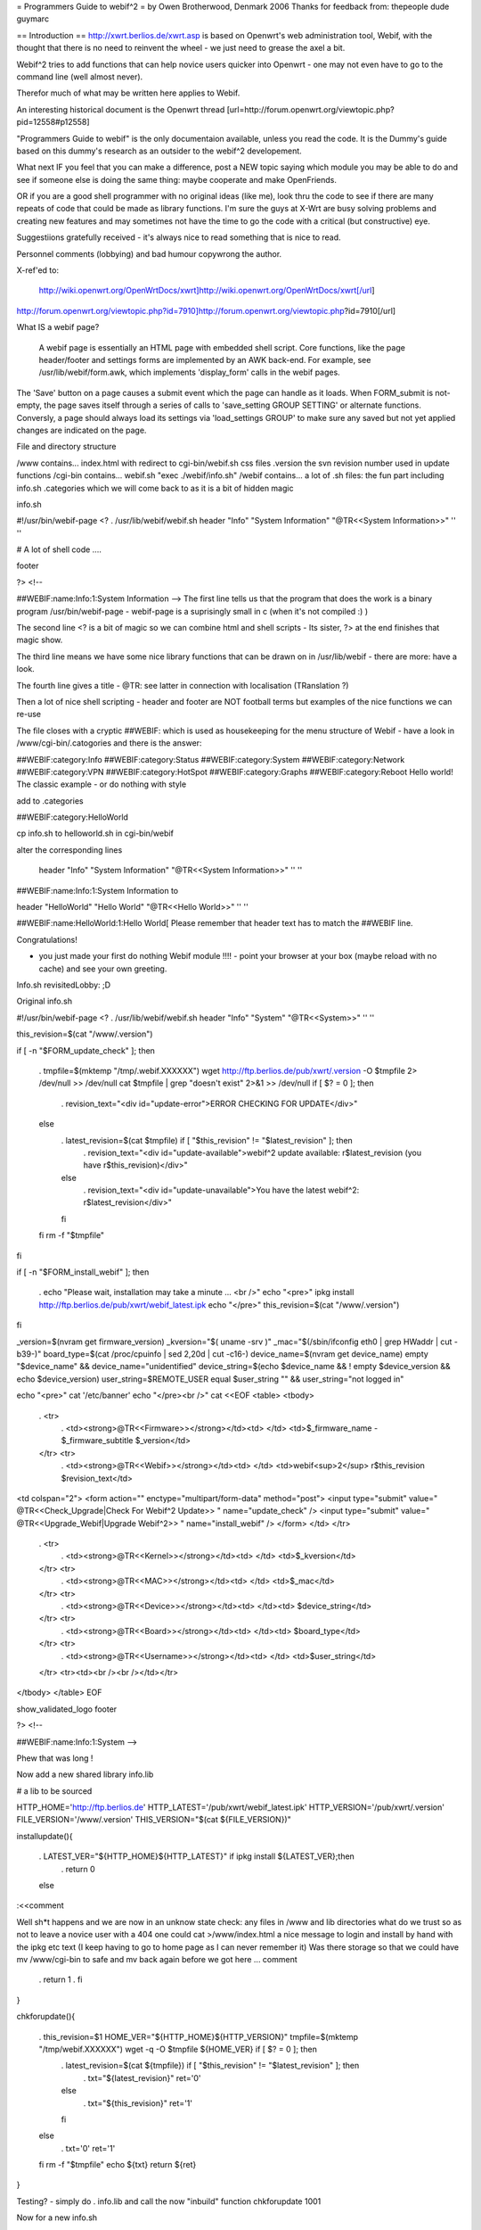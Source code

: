 = Programmers Guide to webif^2 =
by Owen Brotherwood, Denmark 2006
Thanks for feedback from: thepeople dude guymarc

== Introduction ==
http://xwrt.berlios.de/xwrt.asp is based on Openwrt's web administration tool, Webif, with the thought that there is no need to reinvent the wheel - we just need to grease the axel a bit.

Webif^2 tries to add functions that can help novice users quicker into Openwrt - one may not even have to go to the command line (well almost never).

Therefor much of what may be written here applies to Webif.

An interesting historical document is the Openwrt thread [url=http://forum.openwrt.org/viewtopic.php?pid=12558#p12558]

"Programmers Guide to webif" is the only documentaion available, unless you read the code. It is the Dummy's guide based on this dummy's research as an outsider to the webif^2 developement.

What next IF you feel that you can make a difference, post a NEW topic saying which module you may be able to do and see if someone else is doing the same thing: maybe cooperate and make OpenFriends.

OR if you are a good shell programmer with no original ideas (like me), look thru the code to see if there are many repeats of code that could be made as library functions. I'm sure the guys at X-Wrt are busy solving problems and creating new features and may sometimes not have the time to go the code with a critical (but constructive) eye.

Suggestiions gratefully received  - it's always nice to read something that is nice to read.

Personnel comments (lobbying) and bad humour copywrong the author.

X-ref'ed to:

 http://wiki.openwrt.org/OpenWrtDocs/xwrt]http://wiki.openwrt.org/OpenWrtDocs/xwrt[/url]

http://forum.openwrt.org/viewtopic.php?id=7910]http://forum.openwrt.org/viewtopic.php?id=7910[/url]

What IS a webif page?

 A webif page is essentially an HTML page with embedded shell script. Core functions, like the page header/footer and settings forms are implemented by an AWK back-end. For example, see /usr/lib/webif/form.awk, which implements 'display_form' calls in the webif pages.

The 'Save' button on a page causes a submit event which the page can handle as it loads. When FORM_submit is not-empty, the page saves itself through a series of calls to 'save_setting GROUP SETTING' or alternate functions. Conversly, a page should always load its settings via 'load_settings GROUP' to make sure any saved but not yet applied changes are indicated on the page.

File and directory structure

/www contains... index.html with redirect to cgi-bin/webif.sh css files .version the svn revision number used in update functions /cgi-bin contains...  webif.sh "exec ./webif/info.sh" /webif contains... a lot of .sh files: the fun part including info.sh .categories which we will come back to as it is a bit of hidden magic

info.sh

#!/usr/bin/webif-page <? . /usr/lib/webif/webif.sh header "Info" "System Information" "@TR<<System Information>>" '' ''

# A lot of shell code ....

footer

?> <!--

##WEBIF:name:Info:1:System Information -->
The first line tells us that the program that does the work is a binary program /usr/bin/webif-page - webif-page is a suprisingly small in c (when it's not compiled :) )

The second line <? is a bit of magic so we can combine html and shell scripts - Its sister, ?> at the end finishes that magic show.

The third line means we have some nice library functions that can be drawn on in /usr/lib/webif  - there are more: have a look.

The fourth line gives a title  - @TR: see latter in connection with localisation (TRanslation ?)

Then a lot of nice shell scripting - header and footer are NOT football terms but examples of the nice functions we can re-use

The file closes with a cryptic ##WEBIF: which is used as housekeeping for the menu structure of Webif - have a look in /www/cgi-bin/.catogories and there is the answer:

##WEBIF:category:Info
##WEBIF:category:Status
##WEBIF:category:System
##WEBIF:category:Network
##WEBIF:category:VPN
##WEBIF:category:HotSpot
##WEBIF:category:Graphs
##WEBIF:category:Reboot
Hello world!
The classic example - or do nothing with style

add to .categories

##WEBIF:category:HelloWorld

cp info.sh to helloworld.sh in cgi-bin/webif

alter the corresponding lines

 header "Info" "System Information" "@TR<<System Information>>" '' ''

##WEBIF:name:Info:1:System Information
to

header "HelloWorld" "Hello World" "@TR<<Hello World>>" '' ''

##WEBIF:name:HelloWorld:1:Hello World[
Please remember that header text has to match the ##WEBIF line.

Congratulations!

- you just made your first do nothing Webif module !!!! - point your browser at your box (maybe reload with no cache) and see your own greeting.

Info.sh revisitedLobby:  ;D

Original info.sh

#!/usr/bin/webif-page <? . /usr/lib/webif/webif.sh header "Info" "System" "@TR<<System>>" '' ''

this_revision=$(cat "/www/.version")

if [ -n "$FORM_update_check" ]; then

 . tmpfile=$(mktemp "/tmp/.webif.XXXXXX")
 wget http://ftp.berlios.de/pub/xwrt/.version -O $tmpfile 2> /dev/null >> /dev/null cat $tmpfile | grep "doesn't exist" 2>&1 >> /dev/null if [ $? = 0 ]; then
  . revision_text="<div id=\"update-error\">ERROR CHECKING FOR UPDATE</div>"
 else
  . latest_revision=$(cat $tmpfile) if [ "$this_revision" != "$latest_revision" ]; then
   . revision_text="<div id=\"update-available\">webif^2 update available: r$latest_revision (you have r$this_revision)</div>"
  else
   . revision_text="<div id=\"update-unavailable\">You have the latest webif^2: r$latest_revision</div>"
  fi
 fi rm -f "$tmpfile"
fi

if [ -n "$FORM_install_webif" ]; then

 . echo "Please wait, installation may take a minute ... <br />" echo "<pre>" ipkg install http://ftp.berlios.de/pub/xwrt/webif_latest.ipk echo "</pre>" this_revision=$(cat "/www/.version")
fi

_version=$(nvram get firmware_version) _kversion="$( uname -srv )" _mac="$(/sbin/ifconfig eth0 | grep HWaddr | cut -b39-)" board_type=$(cat /proc/cpuinfo | sed 2,20d | cut -c16-) device_name=$(nvram get device_name) empty "$device_name" && device_name="unidentified" device_string=$(echo $device_name && ! empty $device_version && echo $device_version) user_string=$REMOTE_USER equal $user_string "" && user_string="not logged in"

echo "<pre>" cat '/etc/banner' echo "</pre><br />" cat <<EOF <table> <tbody>

 . <tr>
  . <td><strong>@TR<<Firmware>></strong></td><td>     </td> <td>$_firmware_name - $_firmware_subtitle $_version</td>
 </tr> <tr>
  . <td><strong>@TR<<Webif>></strong></td><td> </td> <td>webif<sup>2</sup> r$this_revision $revision_text</td>
<td colspan="2"> <form action="" enctype="multipart/form-data" method="post"> <input type="submit" value=" @TR<<Check_Upgrade|Check For Webif^2 Update>> " name="update_check" /> <input type="submit" value=" @TR<<Upgrade_Webif|Upgrade Webif^2>> "  name="install_webif" /> </form> </td> </tr>

 . <tr>
  . <td><strong>@TR<<Kernel>></strong></td><td> </td> <td>$_kversion</td>
 </tr> <tr>
  . <td><strong>@TR<<MAC>></strong></td><td> </td> <td>$_mac</td>
 </tr> <tr>
  . <td><strong>@TR<<Device>></strong></td><td> </td><td> $device_string</td>
 </tr> <tr>
  . <td><strong>@TR<<Board>></strong></td><td> </td><td> $board_type</td>
 </tr> <tr>
  . <td><strong>@TR<<Username>></strong></td><td> </td> <td>$user_string</td>
 </tr> <tr><td><br /><br /></td></tr>
</tbody> </table> EOF

show_validated_logo footer

?> <!--

##WEBIF:name:Info:1:System
-->



Phew that was long !

Now add a new shared library info.lib

# a lib to be sourced

HTTP_HOME='http://ftp.berlios.de' HTTP_LATEST='/pub/xwrt/webif_latest.ipk' HTTP_VERSION='/pub/xwrt/.version' FILE_VERSION='/www/.version' THIS_VERSION="$(cat ${FILE_VERSION})"

installupdate(){

 . LATEST_VER="${HTTP_HOME}${HTTP_LATEST}" if ipkg install ${LATEST_VER};then
  . return 0
 else
:<<comment

Well sh*t happens and we are now in an unknow state check: any files in /www and lib directories what do we trust so as not to leave a novice user with a 404  one could cat >/www/index.html a nice message to login and install by hand with the ipkg etc text (I keep having to go to home page as I can never remember it) Was there storage so that we could have mv /www/cgi-bin to safe and mv back again before we got here ... comment

 . return 1
 . fi
}

chkforupdate(){

 . this_revision=$1 HOME_VER="${HTTP_HOME}${HTTP_VERSION}" tmpfile=$(mktemp "/tmp/webif.XXXXXX") wget -q -O $tmpfile ${HOME_VER} if [ $? = 0 ]; then
  . latest_revision=$(cat ${tmpfile}) if [ "$this_revision" != "$latest_revision" ]; then
   . txt="${latest_revision}" ret='0'
  else
   . txt="${this_revision}" ret='1'
  fi
 else
  . txt='0' ret='1'
 fi rm -f "$tmpfile" echo ${txt} return ${ret}
}



Testing? - simply do  . info.lib and call the now "inbuild" function chkforupdate 1001

Now for a new info.sh

#!/usr/bin/webif-page <? # the shelly bit ... . /usr/lib/webif/webif.sh

header "Info" "System Information" "@TR<<System Information>>" '' ''

. /usr/lib/webif/info.lib

available_version="$(chkforupdate ${THIS_VERSION})" available_return=$?

# some stuff that I don't look to much into ... I_Webif2=${THIS_VERSION} I_Firmware=$(nvram get firmware_version) I_Kernel="$( uname -srv )" I_MAC="$(/sbin/ifconfig eth0 | grep HWaddr | cut -b39-)" I_Board=$(cat /proc/cpuinfo | sed 2,20d | cut -c16-) I_Device=$(nvram get device_name) empty ${I_Device} && I_Device="unidentified" I_Device_String=$(echo $device_name && ! empty $device_version && echo $device_version) I_Username=$REMOTE_USER equal ${I_Username} "" && I_Username="not logged in"

if [ -n "$FORM_install_webif" ]; then

 . echo "<pre>" installupdate echo "</pre>"
#do refresh to clean System Information but how :) fi

#The GUI bit ...go to it guys. This is a mockup cat <<EOF <pre> $(cat '/etc/banner') <pre> <br /> <table> <tbody> $( # yep this should be a subroutine ...mk2colhtml...and yep I cheat :) for line in $(set | grep '^I_'|tr ' ' _);do

 . name=${line%%=''*} name=${name#I_} name=$(echo ${name}|tr _ ' ') value=${line#*=''} value=$(echo ${value}|tr _ ' '|tr -d \') echo "<tr><td>$name</td><td>$value</td></tr>"
done ) </tbody> </table> EOF

if [ "${available_version}" != '0' ]; then cat <<EOF <form action="" enctype="multipart/form-data" method="post"> <input type="submit" value=" @TR<<Upgrade_Webif|Upgrade/Reinstall  Webif^2 r${available_version}>> "  name="install_webif" /> </form>

But I think the button should be in System->Upgrade ... EOF fi

footer

?> <!--

##WEBIF:name:Info:1:System Information
-->

Calling from info.sh would remove the most of shell from GUI code  and also make available a routine that can be called from GUI OR commandline - the best of both worlds?

Some may prefer the original, others mine: Flame at last :)

Apart from the /www structure, we have

/usr/lib/webif/ contains the webif core: source-able functions are defined here plus awk code

/usr/lib/webif/lang/*/common.txt language translations for the webif

Ahh, localisation. So lets just quote from other sources here:

 Localization is accomplished by a pre-processor which replaces all '@TR<<symbolname>>' variables with the corresponding symbol value in the currently active language symbol file. If no symbol is found, the symbol name itself is used for the text. Therefore, simply using many @TR<<text>> macros for strings is all that initially needs to be done to make a webif page ready for localization. Translators can later add the symbols to the localized symbol file.

The localized symbol files are, as of White Russian RC6, stored in seperate packages instead of all being included in the base webif set.

The translation is done by webif-page by a hash. It either uses a nvram get "language" (if you use nvram) or if exists /etc/config/webif, finds "lang" (and overwrites the lang it found via nvram ...)

/usr/lib/webif

A quick grep of the .sh files gives  an idea of the functions available:

apply-hs.sh:reload_hotspot() { apply-hs.sh:reload_shape() { apply-pptp.sh:reload_pptp() { apply.sh:reload_wifi_enable() { apply.sh:reload_wifi_disable() { apply.sh:reload_network() { apply.sh:reload_wireless() { apply.sh:reload_cron() { apply.sh:reload_syslog() { apply.sh:getPID(){ apply.sh:reload_system() { apply.sh:is_read_only() { functions.sh:load_settings_ex() { functions.sh:save_setting_ex() { functions.sh:commit_settings_ex() {( functions.sh:   option_cb() { functions.sh:load_settings() { functions.sh:validate() { functions.sh:save_setting() { hs.sh:has_required_pkg() { pkgfuncs.sh:is_package_installed() { pkgfuncs.sh:install_package() { pkgfuncs.sh:remove_package() { pkgfuncs.sh:update_package_list() { pkgfuncs.sh:add_package_source() { webif.sh:empty() { webif.sh:equal() { webif.sh:neq() { webif.sh:exists() { webif.sh:categories() { webif.sh:subcategories() { webif.sh:show_validated_logo() { webif.sh:ShowWIPWarning() { webif.sh:update_changes() { webif.sh:has_pkgs() { webif.sh:mini_header() { webif.sh:header() { webif.sh:footer() { webif.sh:apply_passwd() { webif.sh:display_form() { webif.sh:list_remove() { webif.sh:handle_list() { webif.sh:is_bcm947xx() {

Lobby:  Now wouldn't it have been great if the the functions had started as

footer() {   # show footer and maybe do something else

Then I could have made a quick grep '()' * and documented the functions - never mind.

There are also awk files.

browser.awk        categories.awk     common.awk         editor.awk         form.awk           languages.awk      subcategories.awk  validate.awk

form.awk gives you predefinded forms to use in you webif page. Most of these are used like formname|input

The current forms are as listed:

onchange onclick option start_form field button checkbox radio select txtfile option listedit caption string textarea progressbar password upload  submit helpitem helptext helplink checkbox end_form

Normal parameters:

 # $1 = type # $2 = form variable name # $3 = form variable value # $4 = (radio button) value of button # $5 = string to append # $6 = additional attributes

Finally there is one csv file: timezones.csv

Lobby: I can't help but think this is misplaced. Timezone information in connection with clock settings aren't dependant on a GUI : they should be a standard part of OpenWrt without having to install webif. The normal /usr/share/zoneinfo files are binary so a waste of flash space on a reduced storage box so some reduced text version in some /usr/share/ directory would be better ...



ash - the shell

$(<file) doesn't work $(cat file) does - apart from that very like bash but there are probably more gotcha's

Programmer environment

"vi" can be a pain on your AP box  - test your logic as much as possible in a local bash or preferably,busybox/ash environment.

Or mount the AP's filesystem on your favorit computer and test on the real thing. - but beware of a gotcha: a new webif^2 will rm all webif files: including those you work on (I hope this will change) Update: it did

webif_latest.ipk

To get the latest nice clean copy of webif^2 complete package on your shell programming environment: - download latest webif^2 package: ftp://ftp.berlios.de/pub/xwrt/webif_latest.ipk - tar zxvf webif_0.2-1_mipsel.ipk

You then tar zxvf the tar.gz files: ./debian-binary ./data.tar.gz ./control.tar.gz

Then you have the package and can poke around :)

Best Programming Practises

Lobby: It is allways nice to get code from others but why on earth does he only use 2 spaces for indent or tab or ... Keeping BPP small and necessary speeds implementation of others code.

The BPP for X-Wrt are unknown but could include:

Indent space using  ? ? ? Don't define a css in your code as for example system-nvram.sh

X-Wrt trunk

Make X-Wrt trunk needs extra pkg's compared to Openwrt on my eduubuntu:

uuencode

Quick guide to building X-wrt

Get the code:

svn checkout svn://svn.berlios.de/xwrt/trunk

cd the trunk

make menuconfig - just say exit and yes: then you "probably" have default config

make

The results are in bin



Under contstruction Need feedback

In order to make it easier to integrate your new module it is important to :

?? ?? ??

From guymarc who made a http://www.bitsum.com/smf/index.php?topic=373.msg1684#msg1684]module[/url] What happened to get it in the developement tree:

these files have been modified: apply.sh: added reload_logwrt() function .categories: added a new menu entry "Log" webif.preinst: added the rm -f S01syslog command to make the system clear before an update

these files have been added: added /sbin/runsyslogd: the script for launching syslogd with the right command line added file S01syslog: starting syslogd at boot-time with the options selected in webif log-browse.sh and log-setup.sh off course

Do these infos meet your needs ?

About our discussion yesterday, I think that webif is modular except for the apply.sh file. I can clrify this point. In fact, we do not have a utility allowing to safely alter apply.sh (for adding or removing a service), and adding a service at preinst or postinst time seems quite difficult for me.

You have to insert a line here to enable your function. You will find mine: HANDLERS_config='

 . wireless) reload_wireless;; network) reload_network;; system) reload_system;; cron) reload_cron;; syslog) reload_syslog;; wifi-enable) reload_wifi_enable;; wifi-disable) reload_wifi_disable;; hotspot) reload_hotspot;; shape) reload_shape;; pptp) reload_pptp;; log) reload_log;;
  . ^^^^^^^^^
' HANDLERS_file='

 . hosts) rm -f /etc/hosts; mv $config /etc/hosts; killall -HUP dnsmasq ;; ethers) rm -f /etc/ethers; mv $config /etc/ethers; killall -HUP dnsmasq ;;
 firewall) mv /tmp/.webif/file-firewall /etc/config/firewall && /etc/init.d/S??firewall;; dnsmasq.conf) mv /tmp/.webif/file-dnsmasq.conf /etc/dnsmasq.conf && /etc/init.d/S50dnsmasq;;
' and then add the code of your function, reload_log() for me, in the body of the file (this can be easy if simply appended at the end of the file).



OpenWrt is migrating away from nvram, with it completely removed from buildroot-ng. The webif is doing the same. There are new config functions able to load and store files in the UCI config file format.

Using NVRAM config functions

These functions load and store nvram variables (untyped tuples). An example invocation of saving an nvram varaible is: 'save_setting GROUPNAME VARIABLE=VALUE'.

Using UCI config functions

 See /usr/lib/webif/functions.sh , the '_ex' functions for further information. [/quote]

Needs feedback



CSS Theme Rules

We now support multiple CSS themes in the webif. Contributors of new themes should adhere to these rules:

The CSS theme must adhere to the existing class/id structure. Changes to class/id names or addition of new ones should be done only if there are no other options, and requires approval of the group. The class/id structure we use should be robust enough to handle various themes. In short, your CSS should adhere to the webif, not the other way around. The CSS theme must support the color switcher. We can have seperate color CSSes for each theme, but it must support all 6 colors. The CSS theme must work in IE 6, IE 7, Opera, and Firefox. You must test it in each. It will not be considered at all for the default theme if it does not work in all browsers. It will be your responsibility to fix bugs and maintain the CSS.

How to create a new CSS theme

CSS themes exist in a dedicated subdirectory of /www/themes. To add a new theme, create a subdirectory named after your theme. Copy all CSS files from an existing theme into your new directory. Then, start modifying the CSS files. That is all there is to it .





Don't forget the config file that determines what pages require a password.  It's actually determined by the busybox httpd that comes standard, but it's relevant to webif users.

The config file is in /etc/httpd.conf.  Most lines are of the form path: user:password

which means that to access the path the specified user & password must be provided.  The top level (/www on the file system) can be referred to as "/"  (i.e. the paths are with respect to /www). [/quote]

Some people would like the first ("welcome" / status ) page not to have user/pass.

The present hasn't it the past it could have been [url=http://forum.openwrt.org/viewtopic.php?pid=12670#p12670]http://forum.openwrt.org/viewtopic.php?pid=12670#p12670[/url]
